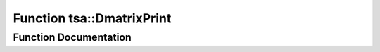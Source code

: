.. _exhale_function_namespacetsa_1ae15dd89a370a611b23e85adea9ed416d:

Function tsa::DmatrixPrint
==========================

.. did not find file this was defined in


Function Documentation
----------------------


.. doxygenfunction:: tsa::DmatrixPrint(const Dmatrix&, const char *, bool)
